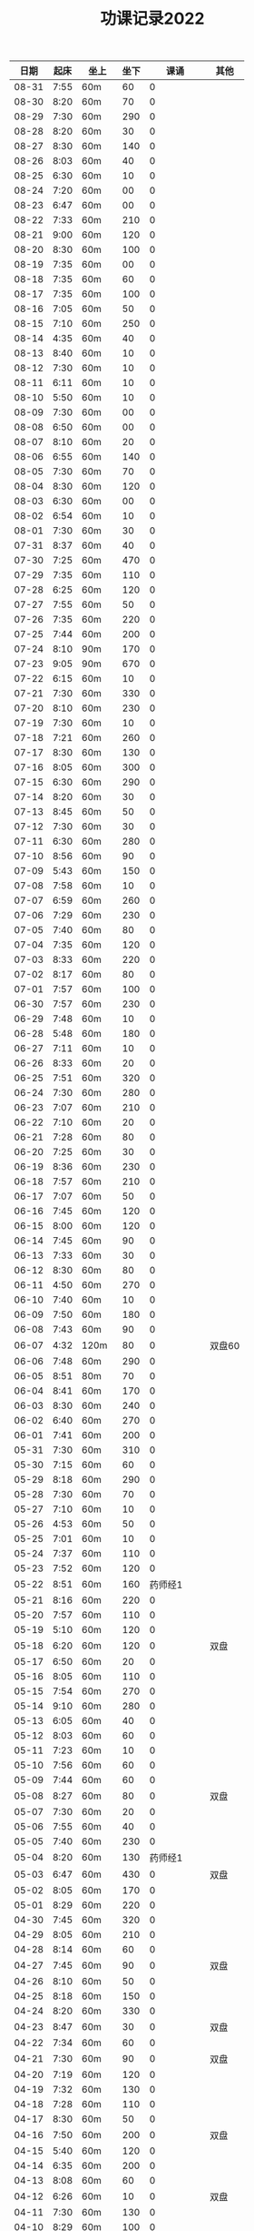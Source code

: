 #+TITLE: 功课记录2022
#+STARTUP: hidestars
#+HTML_HEAD: <link rel="stylesheet" type="text/css" href="../worg.css" />
#+OPTIONS: H:7 num:nil toc:t \n:nil ::t |:t ^:nil -:nil f:t *:t <:t
#+LANGUAGE: cn-zh

|  日期 | 起床 | 坐上  | 坐下 |        课诵 | 其他   |
|-------+------+-------+------+-------------+--------|
| 08-31 | 7:55 | 60m   |   60 |           0 |        |
| 08-30 | 8:20 | 60m   |   70 |           0 |        |
| 08-29 | 7:30 | 60m   |  290 |           0 |        |
| 08-28 | 8:20 | 60m   |   30 |           0 |        |
| 08-27 | 8:30 | 60m   |  140 |           0 |        |
| 08-26 | 8:03 | 60m   |   40 |           0 |        |
| 08-25 | 6:30 | 60m   |   10 |           0 |        |
| 08-24 | 7:20 | 60m   |   00 |           0 |        |
| 08-23 | 6:47 | 60m   |   00 |           0 |        |
| 08-22 | 7:33 | 60m   |  210 |           0 |        |
| 08-21 | 9:00 | 60m   |  120 |           0 |        |
| 08-20 | 8:30 | 60m   |  100 |           0 |        |
| 08-19 | 7:35 | 60m   |   00 |           0 |        |
| 08-18 | 7:35 | 60m   |   60 |           0 |        |
| 08-17 | 7:35 | 60m   |  100 |           0 |        |
| 08-16 | 7:05 | 60m   |   50 |           0 |        |
| 08-15 | 7:10 | 60m   |  250 |           0 |        |
| 08-14 | 4:35 | 60m   |   40 |           0 |        |
| 08-13 | 8:40 | 60m   |   10 |           0 |        |
| 08-12 | 7:30 | 60m   |   10 |           0 |        |
| 08-11 | 6:11 | 60m   |   10 |           0 |        |
| 08-10 | 5:50 | 60m   |   10 |           0 |        |
| 08-09 | 7:30 | 60m   |   00 |           0 |        |
| 08-08 | 6:50 | 60m   |   00 |           0 |        |
| 08-07 | 8:10 | 60m   |   20 |           0 |        |
| 08-06 | 6:55 | 60m   |  140 |           0 |        |
| 08-05 | 7:30 | 60m   |   70 |           0 |        |
| 08-04 | 8:30 | 60m   |  120 |           0 |        |
| 08-03 | 6:30 | 60m   |   00 |           0 |        |
| 08-02 | 6:54 | 60m   |   10 |           0 |        |
| 08-01 | 7:30 | 60m   |   30 |           0 |        |
| 07-31 | 8:37 | 60m   |   40 |           0 |        |
| 07-30 | 7:25 | 60m   |  470 |           0 |        |
| 07-29 | 7:35 | 60m   |  110 |           0 |        |
| 07-28 | 6:25 | 60m   |  120 |           0 |        |
| 07-27 | 7:55 | 60m   |   50 |           0 |        |
| 07-26 | 7:35 | 60m   |  220 |           0 |        |
| 07-25 | 7:44 | 60m   |  200 |           0 |        |
| 07-24 | 8:10 | 90m   |  170 |           0 |        |
| 07-23 | 9:05 | 90m   |  670 |           0 |        |
| 07-22 | 6:15 | 60m   |   10 |           0 |        |
| 07-21 | 7:30 | 60m   |  330 |           0 |        |
| 07-20 | 8:10 | 60m   |  230 |           0 |        |
| 07-19 | 7:30 | 60m   |   10 |           0 |        |
| 07-18 | 7:21 | 60m   |  260 |           0 |        |
| 07-17 | 8:30 | 60m   |  130 |           0 |        |
| 07-16 | 8:05 | 60m   |  300 |           0 |        |
| 07-15 | 6:30 | 60m   |  290 |           0 |        |
| 07-14 | 8:20 | 60m   |   30 |           0 |        |
| 07-13 | 8:45 | 60m   |   50 |           0 |        |
| 07-12 | 7:30 | 60m   |   30 |           0 |        |
| 07-11 | 6:30 | 60m   |  280 |           0 |        |
| 07-10 | 8:56 | 60m   |   90 |           0 |        |
| 07-09 | 5:43 | 60m   |  150 |           0 |        |
| 07-08 | 7:58 | 60m   |   10 |           0 |        |
| 07-07 | 6:59 | 60m   |  260 |           0 |        |
| 07-06 | 7:29 | 60m   |  230 |           0 |        |
| 07-05 | 7:40 | 60m   |   80 |           0 |        |
| 07-04 | 7:35 | 60m   |  120 |           0 |        |
| 07-03 | 8:33 | 60m   |  220 |           0 |        |
| 07-02 | 8:17 | 60m   |   80 |           0 |        |
| 07-01 | 7:57 | 60m   |  100 |           0 |        |
| 06-30 | 7:57 | 60m   |  230 |           0 |        |
| 06-29 | 7:48 | 60m   |   10 |           0 |        |
| 06-28 | 5:48 | 60m   |  180 |           0 |        |
| 06-27 | 7:11 | 60m   |   10 |           0 |        |
| 06-26 | 8:33 | 60m   |   20 |           0 |        |
| 06-25 | 7:51 | 60m   |  320 |           0 |        |
| 06-24 | 7:30 | 60m   |  280 |           0 |        |
| 06-23 | 7:07 | 60m   |  210 |           0 |        |
| 06-22 | 7:10 | 60m   |   20 |           0 |        |
| 06-21 | 7:28 | 60m   |   80 |           0 |        |
| 06-20 | 7:25 | 60m   |   30 |           0 |        |
| 06-19 | 8:36 | 60m   |  230 |           0 |        |
| 06-18 | 7:57 | 60m   |  210 |           0 |        |
| 06-17 | 7:07 | 60m   |   50 |           0 |        |
| 06-16 | 7:45 | 60m   |  120 |           0 |        |
| 06-15 | 8:00 | 60m   |  120 |           0 |        |
| 06-14 | 7:45 | 60m   |   90 |           0 |        |
| 06-13 | 7:33 | 60m   |   30 |           0 |        |
| 06-12 | 8:30 | 60m   |   80 |           0 |        |
| 06-11 | 4:50 | 60m   |  270 |           0 |        |
| 06-10 | 7:40 | 60m   |   10 |           0 |        |
| 06-09 | 7:50 | 60m   |  180 |           0 |        |
| 06-08 | 7:43 | 60m   |   90 |           0 |        |
| 06-07 | 4:32 | 120m  |   80 |           0 | 双盘60 |
| 06-06 | 7:48 | 60m   |  290 |           0 |        |
| 06-05 | 8:51 | 80m   |   70 |           0 |        |
| 06-04 | 8:41 | 60m   |  170 |           0 |        |
| 06-03 | 8:30 | 60m   |  240 |           0 |        |
| 06-02 | 6:40 | 60m   |  270 |           0 |        |
| 06-01 | 7:41 | 60m   |  200 |           0 |        |
| 05-31 | 7:30 | 60m   |  310 |           0 |        |
| 05-30 | 7:15 | 60m   |   60 |           0 |        |
| 05-29 | 8:18 | 60m   |  290 |           0 |        |
| 05-28 | 7:30 | 60m   |   70 |           0 |        |
| 05-27 | 7:10 | 60m   |   10 |           0 |        |
| 05-26 | 4:53 | 60m   |   50 |           0 |        |
| 05-25 | 7:01 | 60m   |   10 |           0 |        |
| 05-24 | 7:37 | 60m   |  110 |           0 |        |
| 05-23 | 7:52 | 60m   |  120 |           0 |        |
| 05-22 | 8:51 | 60m   |  160 |     药师经1 |        |
| 05-21 | 8:16 | 60m   |  220 |           0 |        |
| 05-20 | 7:57 | 60m   |  110 |           0 |        |
| 05-19 | 5:10 | 60m   |  120 |           0 |        |
| 05-18 | 6:20 | 60m   |  120 |           0 | 双盘   |
| 05-17 | 6:50 | 60m   |   20 |           0 |        |
| 05-16 | 8:05 | 60m   |  110 |           0 |        |
| 05-15 | 7:54 | 60m   |  270 |           0 |        |
| 05-14 | 9:10 | 60m   |  280 |           0 |        |
| 05-13 | 6:05 | 60m   |   40 |           0 |        |
| 05-12 | 8:03 | 60m   |   60 |           0 |        |
| 05-11 | 7:23 | 60m   |   10 |           0 |        |
| 05-10 | 7:56 | 60m   |   60 |           0 |        |
| 05-09 | 7:44 | 60m   |   60 |           0 |        |
| 05-08 | 8:27 | 60m   |   80 |           0 | 双盘   |
| 05-07 | 7:30 | 60m   |   20 |           0 |        |
| 05-06 | 7:55 | 60m   |   40 |           0 |        |
| 05-05 | 7:40 | 60m   |  230 |           0 |        |
| 05-04 | 8:20 | 60m   |  130 |     药师经1 |        |
| 05-03 | 6:47 | 60m   |  430 |           0 | 双盘   |
| 05-02 | 8:05 | 60m   |  170 |           0 |        |
| 05-01 | 8:29 | 60m   |  220 |           0 |        |
| 04-30 | 7:45 | 60m   |  320 |           0 |        |
| 04-29 | 8:05 | 60m   |  210 |           0 |        |
| 04-28 | 8:14 | 60m   |   60 |           0 |        |
| 04-27 | 7:45 | 60m   |   90 |           0 | 双盘   |
| 04-26 | 8:10 | 60m   |   50 |           0 |        |
| 04-25 | 8:18 | 60m   |  150 |           0 |        |
| 04-24 | 8:20 | 60m   |  330 |           0 |        |
| 04-23 | 8:47 | 60m   |   30 |           0 | 双盘   |
| 04-22 | 7:34 | 60m   |   60 |           0 |        |
| 04-21 | 7:30 | 60m   |   90 |           0 | 双盘   |
| 04-20 | 7:19 | 60m   |  120 |           0 |        |
| 04-19 | 7:32 | 60m   |  130 |           0 |        |
| 04-18 | 7:28 | 60m   |  110 |           0 |        |
| 04-17 | 8:30 | 60m   |   50 |           0 |        |
| 04-16 | 7:50 | 60m   |  200 |           0 | 双盘   |
| 04-15 | 5:40 | 60m   |  120 |           0 |        |
| 04-14 | 6:35 | 60m   |  200 |           0 |        |
| 04-13 | 8:08 | 60m   |   60 |           0 |        |
| 04-12 | 6:26 | 60m   |   10 |           0 | 双盘   |
| 04-11 | 7:30 | 60m   |  130 |           0 |        |
| 04-10 | 8:29 | 60m   |  100 |           0 |        |
| 04-09 | 7:48 | 60m   |   90 |           0 |        |
| 04-08 | 6:10 | 60m   |  210 |           0 |        |
| 04-07 | 6:40 | 60m   |  160 |           0 |        |
| 04-06 | 7:40 | 60m   |   90 |           0 | 双盘   |
| 04-05 | 6:48 | 60m   |  180 |           0 |        |
| 04-04 | 7:55 | 60m   |   50 |           0 |        |
| 04-03 | 8:03 | 60m   |  110 |           0 | 双盘   |
| 04-02 | 7:53 | 60m   |  180 |           0 |        |
| 04-01 | 7:35 | 60m   |   40 |           0 |        |
| 03-31 | 7:23 | 60m   |  120 |           0 |        |
| 03-30 | 7:53 | 60m   |  110 |           0 | 双盘   |
| 03-29 | 7:03 | 60m   |   50 |     药师经1 |        |
| 03-28 | 7:45 | 60m   |  170 |           0 |        |
| 03-27 | 8:37 | 60m   |  100 |           0 | 双盘   |
| 03-26 | 8:00 | 60m   |   40 |           0 |        |
| 03-25 | 7:50 | 60m   |  150 |           0 |        |
| 03-24 | 7:36 | 60m   |  100 |           0 |        |
| 03-23 | 6:13 | 60m   |  110 |           0 |        |
| 03-22 | 7:21 | 60m   |   80 |           0 |        |
| 03-21 | 7:58 | 60m   |  180 |           0 |        |
| 03-20 | 7:16 | 60m   |  100 |           0 | 双盘   |
| 03-19 | 8:21 | 60m   |  110 |           0 |        |
| 03-18 | 7:24 | 60m   |   50 |           0 | 双盘   |
| 03-17 | 7:40 | 60m   |  270 |           0 |        |
| 03-16 | 7:29 | 60m   |  140 |           0 |        |
| 03-15 | 7:30 | 60m   |  100 |           0 | 双盘   |
| 03-14 | 7:50 | 60m   |  250 |     药师经1 |        |
| 03-13 | 8:30 | 60m   |  200 |           0 |        |
| 03-12 | 9:15 | 60m   |  180 |           0 |        |
| 03-11 | 7:01 | 60m   |  100 |           0 |        |
| 03-10 | 7:52 | 60m   |  210 |           0 |        |
| 03-09 | 7:43 | 60m   |   30 |           0 |        |
| 03-08 | 7:44 | 60m   |  100 |           0 | 双盘   |
| 03-07 | 7:31 | 60m   |  230 |           0 |        |
| 03-06 | 8:01 | 60m   |   80 |           0 |        |
| 03-05 | 8:18 | 60m   |  250 |           0 | 双盘   |
| 03-04 | 7:43 | 60m   |   10 |           0 |        |
| 03-03 | 7:40 | 60m   |  180 |           0 |        |
| 03-02 | 7:51 | 60m   |  230 |           0 | 双盘   |
| 03-01 | 7:41 | 60m   |  150 |           0 |        |
| 02-28 | 7:30 | 60m   |  120 |           0 | 双盘   |
| 02-27 | 8:50 | 60m   |  110 |           0 |        |
| 02-26 | 8:02 | 60m   |   70 |           0 |        |
| 02-25 | 7:32 | 60m   |    0 |           0 | 双盘   |
| 02-24 | 6:42 | 60m   |  140 |           0 |        |
| 02-23 | 8:02 | 60m   |   60 |           0 |        |
| 02-22 | 7:41 | 60m   |  290 |           0 |        |
| 02-21 | 7:17 | 60m   |  150 |           0 |        |
| 02-20 | 9:02 | 60m   |   50 |           0 |        |
| 02-19 | 8:50 | 60m   |   30 |           0 | 恶口   |
| 02-18 | 6:10 | 60m   |   40 |           0 |        |
| 02-17 | 8:30 | 60m   |  210 |           0 |        |
| 02-16 | 7:48 | 60m   |  160 |           0 |        |
| 02-15 | 8:13 | 60m   |  130 |           0 |        |
| 02-14 | 7:32 | 60m   |   20 |           0 |        |
| 02-13 | 8:11 | 60m   |   70 |           0 |        |
| 02-12 | 6:40 | 60m   |   30 |           0 |        |
| 02-11 | 7:10 | 60m   |  250 |           0 |        |
| 02-10 | 7:28 | 60m   |   20 |           0 | 发火   |
| 02-09 | 6:49 | 60m   |   90 |           0 |        |
| 02-08 | 8:30 | 60m   |  360 |           0 |        |
| 02-07 | 7:18 | 60m   |  300 |           0 |        |
| 02-06 | 9:02 | 60m   |  190 |           0 |        |
| 02-05 | 7:16 | 60m   |   30 |           0 | 双盘   |
| 02-04 | 9:00 | 60m   |   80 |           0 | 发火   |
| 02-03 | 8:40 | 60m   |   10 |           0 |        |
| 02-02 | 8:41 | 60m   |  100 |       早课1 | 双盘   |
| 02-01 | 7:56 | 60m   |  140 |     药师经1 |        |
| 01-31 | 8:40 | 60m   |   40 |           0 | 双盘   |
| 01-30 | 8:30 | 60m   |  170 |     圆觉经1 |        |
| 01-29 | 7:39 | 60m   |   90 | 七佛药师经1 |        |
| 01-28 | 8:50 | 60m   |   60 |           0 |        |
| 01-27 | 8:40 | 60m   |   10 |           0 |        |
| 01-26 | 7:53 | 60m   |  120 |           0 |        |
| 01-25 | 7:01 | 60m   |  130 |           0 |        |
| 01-24 | 7:40 | 60m   |  230 |           0 |        |
| 01-23 | 8:50 | 60m   |   20 | 七佛药师经1 |        |
| 01-22 | 8:53 | 60m   |   90 |     行愿品1 |        |
| 01-21 | 8:26 | 60m   |  140 |           0 |        |
| 01-20 | 8:02 | 60m   |   30 |           0 |        |
| 01-19 | 7:45 | 60m   |   70 |           0 |        |
| 01-18 | 8:35 | 60m   |   50 |           0 |        |
| 01-17 | 7:50 | 60m   |   40 |           0 |        |
| 01-16 | 8:00 | 60m   |   30 |           0 |        |
| 01-15 | 8:45 | 60m   |  270 |           0 |        |
| 01-14 | 7:45 | 60m   |  180 |           0 |        |
| 01-13 | 7:45 | 60m   |  200 |           0 |        |
| 01-12 | 7:39 | 60m   |   90 |           0 |        |
| 01-11 | 7:21 | 60m   |  140 |           0 |        |
| 01-10 | 7:15 | 60m   |  190 |           0 |        |
| 01-09 | 9:09 | 60m   |  160 |           0 |        |
| 01-08 |   8: | 1060m |   80 |           0 |        |
| 01-07 | 8:00 | 60m   |   10 |           0 |        |
| 01-06 | 6:40 | 60m   |  130 |           0 |        |
| 01-05 | 7:25 | 60m   |   30 |           0 |        |
| 01-04 | 7:30 | 60m   |  220 |           0 |        |
| 01-03 | 6:57 | 60m   |  230 |     药师经1 |        |
| 01-02 | 8:17 | 60m   |  130 |           0 |        |
| 01-01 | 7:57 | 60m   |  140 |           0 | 双盘   |
